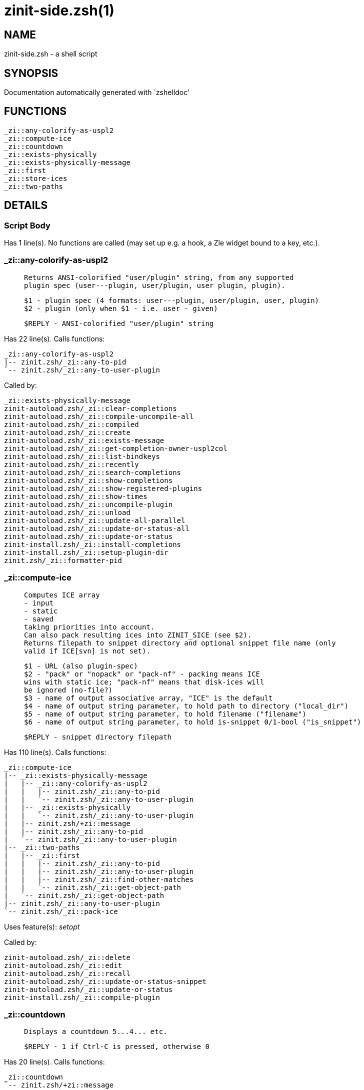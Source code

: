 zinit-side.zsh(1)
=================
:compat-mode!:

NAME
----
zinit-side.zsh - a shell script

SYNOPSIS
--------
Documentation automatically generated with `zshelldoc'

FUNCTIONS
---------

 _zi::any-colorify-as-uspl2
 _zi::compute-ice
 _zi::countdown
 _zi::exists-physically
 _zi::exists-physically-message
 _zi::first
 _zi::store-ices
 _zi::two-paths

DETAILS
-------

Script Body
~~~~~~~~~~~

Has 1 line(s). No functions are called (may set up e.g. a hook, a Zle widget bound to a key, etc.).

_zi::any-colorify-as-uspl2
~~~~~~~~~~~~~~~~~~~~~~~~~~

____
 
 Returns ANSI-colorified "user/plugin" string, from any supported
 plugin spec (user---plugin, user/plugin, user plugin, plugin).
 
 $1 - plugin spec (4 formats: user---plugin, user/plugin, user, plugin)
 $2 - plugin (only when $1 - i.e. user - given)
 
 $REPLY - ANSI-colorified "user/plugin" string
____

Has 22 line(s). Calls functions:

 _zi::any-colorify-as-uspl2
 |-- zinit.zsh/_zi::any-to-pid
 `-- zinit.zsh/_zi::any-to-user-plugin

Called by:

 _zi::exists-physically-message
 zinit-autoload.zsh/_zi::clear-completions
 zinit-autoload.zsh/_zi::compile-uncompile-all
 zinit-autoload.zsh/_zi::compiled
 zinit-autoload.zsh/_zi::create
 zinit-autoload.zsh/_zi::exists-message
 zinit-autoload.zsh/_zi::get-completion-owner-uspl2col
 zinit-autoload.zsh/_zi::list-bindkeys
 zinit-autoload.zsh/_zi::recently
 zinit-autoload.zsh/_zi::search-completions
 zinit-autoload.zsh/_zi::show-completions
 zinit-autoload.zsh/_zi::show-registered-plugins
 zinit-autoload.zsh/_zi::show-times
 zinit-autoload.zsh/_zi::uncompile-plugin
 zinit-autoload.zsh/_zi::unload
 zinit-autoload.zsh/_zi::update-all-parallel
 zinit-autoload.zsh/_zi::update-or-status-all
 zinit-autoload.zsh/_zi::update-or-status
 zinit-install.zsh/_zi::install-completions
 zinit-install.zsh/_zi::setup-plugin-dir
 zinit.zsh/_zi::formatter-pid

_zi::compute-ice
~~~~~~~~~~~~~~~~

____
 
 Computes ICE array
 - input
 - static
 - saved
 taking priorities into account.
 Can also pack resulting ices into ZINIT_SICE (see $2).
 Returns filepath to snippet directory and optional snippet file name (only
 valid if ICE[svn] is not set).
 
 $1 - URL (also plugin-spec)
 $2 - "pack" or "nopack" or "pack-nf" - packing means ICE
 wins with static ice; "pack-nf" means that disk-ices will
 be ignored (no-file?)
 $3 - name of output associative array, "ICE" is the default
 $4 - name of output string parameter, to hold path to directory ("local_dir")
 $5 - name of output string parameter, to hold filename ("filename")
 $6 - name of output string parameter, to hold is-snippet 0/1-bool ("is_snippet")
 
 $REPLY - snippet directory filepath
____

Has 110 line(s). Calls functions:

 _zi::compute-ice
 |-- _zi::exists-physically-message
 |   |-- _zi::any-colorify-as-uspl2
 |   |   |-- zinit.zsh/_zi::any-to-pid
 |   |   `-- zinit.zsh/_zi::any-to-user-plugin
 |   |-- _zi::exists-physically
 |   |   `-- zinit.zsh/_zi::any-to-user-plugin
 |   |-- zinit.zsh/+zi::message
 |   |-- zinit.zsh/_zi::any-to-pid
 |   `-- zinit.zsh/_zi::any-to-user-plugin
 |-- _zi::two-paths
 |   |-- _zi::first
 |   |   |-- zinit.zsh/_zi::any-to-pid
 |   |   |-- zinit.zsh/_zi::any-to-user-plugin
 |   |   |-- zinit.zsh/_zi::find-other-matches
 |   |   `-- zinit.zsh/_zi::get-object-path
 |   `-- zinit.zsh/_zi::get-object-path
 |-- zinit.zsh/_zi::any-to-user-plugin
 `-- zinit.zsh/_zi::pack-ice

Uses feature(s): _setopt_

Called by:

 zinit-autoload.zsh/_zi::delete
 zinit-autoload.zsh/_zi::edit
 zinit-autoload.zsh/_zi::recall
 zinit-autoload.zsh/_zi::update-or-status-snippet
 zinit-autoload.zsh/_zi::update-or-status
 zinit-install.zsh/_zi::compile-plugin

_zi::countdown
~~~~~~~~~~~~~~

____
 
 Displays a countdown 5...4... etc.
 
 $REPLY - 1 if Ctrl-C is pressed, otherwise 0
____

Has 20 line(s). Calls functions:

 _zi::countdown
 `-- zinit.zsh/+zi::message

Uses feature(s): _trap_

Called by:

 zinit-autoload.zsh/_zi::run-delete-hooks
 zinit-install.zsh/\~zi::atclone-hook
 zinit-install.zsh/\~zi::atpull-e-hook
 zinit-install.zsh/\~zi::atpull-hook
 zinit-install.zsh/\~zi::configure-base-hook
 zinit-install.zsh/\~zi::make-base-hook
 zinit-install.zsh/_zi::configure-run-autoconf

_zi::exists-physically
~~~~~~~~~~~~~~~~~~~~~~

____
 
 Checks if directory of given plugin exists in PLUGIN_DIR.
 
 $1 - plugin spec (4 formats: user---plugin, user/plugin, user, plugin)
 $2 - plugin (only when $1 - i.e. user - given)
____

Has 8 line(s). Calls functions:

 _zi::exists-physically
 `-- zinit.zsh/_zi::any-to-user-plugin

Called by:

 _zi::exists-physically-message
 zinit-autoload.zsh/_zi::create
 zinit-autoload.zsh/_zi::update-or-status

_zi::exists-physically-message
~~~~~~~~~~~~~~~~~~~~~~~~~~~~~~

____
 
 Checks if directory of given plugin exists in PLUGIN_DIR, and outputs error
 message if it doesn't.
 
 $1 - plugin spec (4 formats: user---plugin, user/plugin, user, plugin)
 $2 - plugin (only when $1 - i.e. user - given)
____

Has 25 line(s). Calls functions:

 _zi::exists-physically-message
 |-- _zi::any-colorify-as-uspl2
 |   |-- zinit.zsh/_zi::any-to-pid
 |   `-- zinit.zsh/_zi::any-to-user-plugin
 |-- _zi::exists-physically
 |   `-- zinit.zsh/_zi::any-to-user-plugin
 |-- zinit.zsh/+zi::message
 |-- zinit.zsh/_zi::any-to-pid
 `-- zinit.zsh/_zi::any-to-user-plugin

Uses feature(s): _setopt_

Called by:

 _zi::compute-ice
 zinit-autoload.zsh/_zi::changes
 zinit-autoload.zsh/_zi::glance
 zinit-autoload.zsh/_zi::stress
 zinit-autoload.zsh/_zi::update-or-status
 zinit-install.zsh/_zi::install-completions

_zi::first
~~~~~~~~~~

____
 
 Finds the main file of plugin. There are multiple file name formats, they are
 ordered in order starting from more correct ones, and matched.
 _zi::load-plugin() has similar code parts and doesn't call _zi::first() –
 for performance. Obscure matching is done in _zi::find-other-matches, here
 and in _zi::load(). Obscure = non-standard main-file naming convention.
 
 $1 - plugin spec (4 formats: user---plugin, user/plugin, user, plugin)
 $2 - plugin (only when $1 - i.e. user - given)
____

Has 20 line(s). Calls functions:

 _zi::first
 |-- zinit.zsh/_zi::any-to-pid
 |-- zinit.zsh/_zi::any-to-user-plugin
 |-- zinit.zsh/_zi::find-other-matches
 `-- zinit.zsh/_zi::get-object-path

Called by:

 _zi::two-paths
 zinit-autoload.zsh/_zi::glance
 zinit-autoload.zsh/_zi::stress
 zinit-install.zsh/_zi::compile-plugin

_zi::store-ices
~~~~~~~~~~~~~~~

____
 
 Saves ice mods in given hash onto disk.
 
 $1 - directory where to create or delete files
 $2 - name of hash that holds values
 $3 - additional keys of hash to store, space separated
 $4 - additional keys of hash to store, empty-meaningful ices, space separated
 $5 – URL, if applicable
 $6 – mode, svn=1, 0=single file
____

Has 30 line(s). Doesn't call other functions.

Called by:

 zinit-autoload.zsh/_zi::update-or-status
 zinit-install.zsh/_zi::download-snippet
 zinit-install.zsh/_zi::setup-plugin-dir

_zi::two-paths
~~~~~~~~~~~~~~

____
 
 Obtains a snippet URL without specification if it is an SVN URL (points to
 directory) or regular URL (points to file), returns 2 possible paths for
 further examination
 
 $REPLY - two filepaths
____

Has 24 line(s). Calls functions:

 _zi::two-paths
 |-- _zi::first
 |   |-- zinit.zsh/_zi::any-to-pid
 |   |-- zinit.zsh/_zi::any-to-user-plugin
 |   |-- zinit.zsh/_zi::find-other-matches
 |   `-- zinit.zsh/_zi::get-object-path
 `-- zinit.zsh/_zi::get-object-path

Uses feature(s): _setopt_

Called by:

 _zi::compute-ice
 zinit-autoload.zsh/_zi::update-or-status

